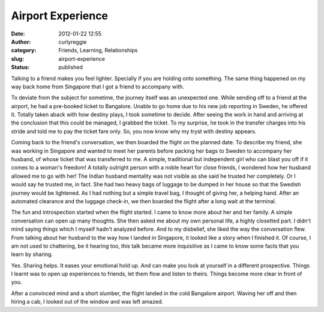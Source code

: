 Airport Experience
##################
:date: 2012-01-22 12:55
:author: curlyreggie
:category: Friends, Learning, Relationships
:slug: airport-experience
:status: published

.. raw:: html

   <div dir="ltr" style="text-align:left;">

Talking to a friend makes you feel lighter. Specially if you are holding
onto something. The same thing happened on my way back home from
Singapore that I got a friend to accompany with.

.. raw:: html

   </p>

To deviate from the subject for sometime, the journey itself was an
unexpected one. While sending off to a friend at the airport, he had a
pre-booked ticket to Bangalore. Unable to go home due to his new job
reporting in Sweden, he offered it. Totally taken aback with how destiny
plays, I took sometime to decide. After seeing the work in hand and
arriving at the conclusion that this could be managed, I grabbed the
ticket. To my surprise, he took in the transfer charges into his stride
and told me to pay the ticket fare only. So, you now know why my tryst
with destiny appears.

Coming back to the friend's conversation, we then boarded the flight on
the planned date. To describe my friend, she was working in Singapore
and wanted to meet her parents before packing her bags to Sweden to
accompany her husband, of whose ticket that was transferred to me. A
simple, traditional but independent girl who can blast you off if it
comes to a woman's freedom! A totally outright person with a noble heart
for close friends, I wondered how her husband allowed me to go with her!
The Indian husband mentality was not visible as she said he trusted her
completely. Or I would say he trusted me, in fact. She had two heavy
bags of luggage to be dumped in her house so that the Swedish journey
would be lightened. As I had nothing but a simple travel bag, I thought
of giving her, a helping hand. After an automated clearance and the
luggage check-in, we then boarded the flight after a long wait at the
terminal.

The fun and introspection started when the flight started. I came to
know more about her and her family. A simple conversation can open up
many thoughts. She then asked me about my own personal life, a highly
closetted part. I didn't mind saying things which I myself hadn't
analyzed before. And to my disbelief, she liked the way the conversation
flew. From talking about her husband to the way how I landed in
Singapore, it looked like a story when I finished it. Of course, I am
not used to chattering, be it hearing too, this talk became more
inquisitive as I came to know some facts that you learn by sharing.

Yes. Sharing helps. It eases your emotional hold up. And can make you
look at yourself in a different prospective. Things I learnt was to open
up experiences to friends, let them flow and listen to theirs. Things
become more clear in front of you.

After a convinced mind and a short slumber, the flight landed in the
cold Bangalore airport. Waving her off and then hiring a cab, I looked
out of the window and was left amazed.

.. raw:: html

   </div>

